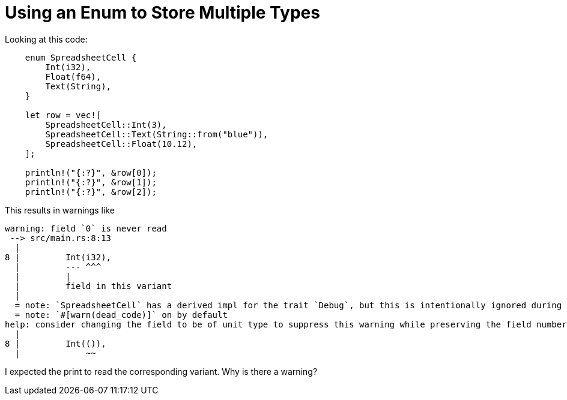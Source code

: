 = Using an Enum to Store Multiple Types

Looking at this code:
[source,rust]
----
    enum SpreadsheetCell {
        Int(i32),
        Float(f64),
        Text(String),
    }

    let row = vec![
        SpreadsheetCell::Int(3),
        SpreadsheetCell::Text(String::from("blue")),
        SpreadsheetCell::Float(10.12),
    ];

    println!("{:?}", &row[0]);
    println!("{:?}", &row[1]);
    println!("{:?}", &row[2]);
----
This results in warnings like
....
warning: field `0` is never read
 --> src/main.rs:8:13
  |
8 |         Int(i32),
  |         --- ^^^
  |         |
  |         field in this variant
  |
  = note: `SpreadsheetCell` has a derived impl for the trait `Debug`, but this is intentionally ignored during dead code analysis
  = note: `#[warn(dead_code)]` on by default
help: consider changing the field to be of unit type to suppress this warning while preserving the field numbering, or remove the field
  |
8 |         Int(()),
  |             ~~
....

I expected the print to read the corresponding variant.
Why is there a warning?